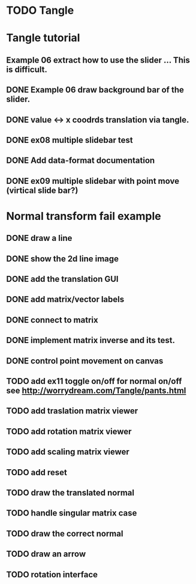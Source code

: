 * TODO Tangle

* Tangle tutorial
** Example 06 extract how to use the slider ... This is difficult.
** DONE Example 06 draw background bar of the slider.
** DONE value <-> x coodrds translation via tangle.
** DONE ex08 multiple slidebar test
** DONE Add data-format documentation
** DONE ex09 multiple slidebar with point move (virtical slide bar?)


* Normal transform fail example
** DONE draw a line
** DONE show the 2d line image
** DONE add the translation GUI
** DONE add matrix/vector labels
** DONE connect to matrix
** DONE implement matrix inverse and its test.
** DONE control point movement on canvas
** TODO add ex11 toggle on/off for normal on/off see http://worrydream.com/Tangle/pants.html
** TODO add traslation matrix viewer
** TODO add rotation matrix viewer
** TODO add scaling matrix viewer
** TODO add reset
** TODO draw the translated normal
** TODO handle singular matrix case
** TODO draw the correct normal
** TODO draw an arrow
** TODO rotation interface

